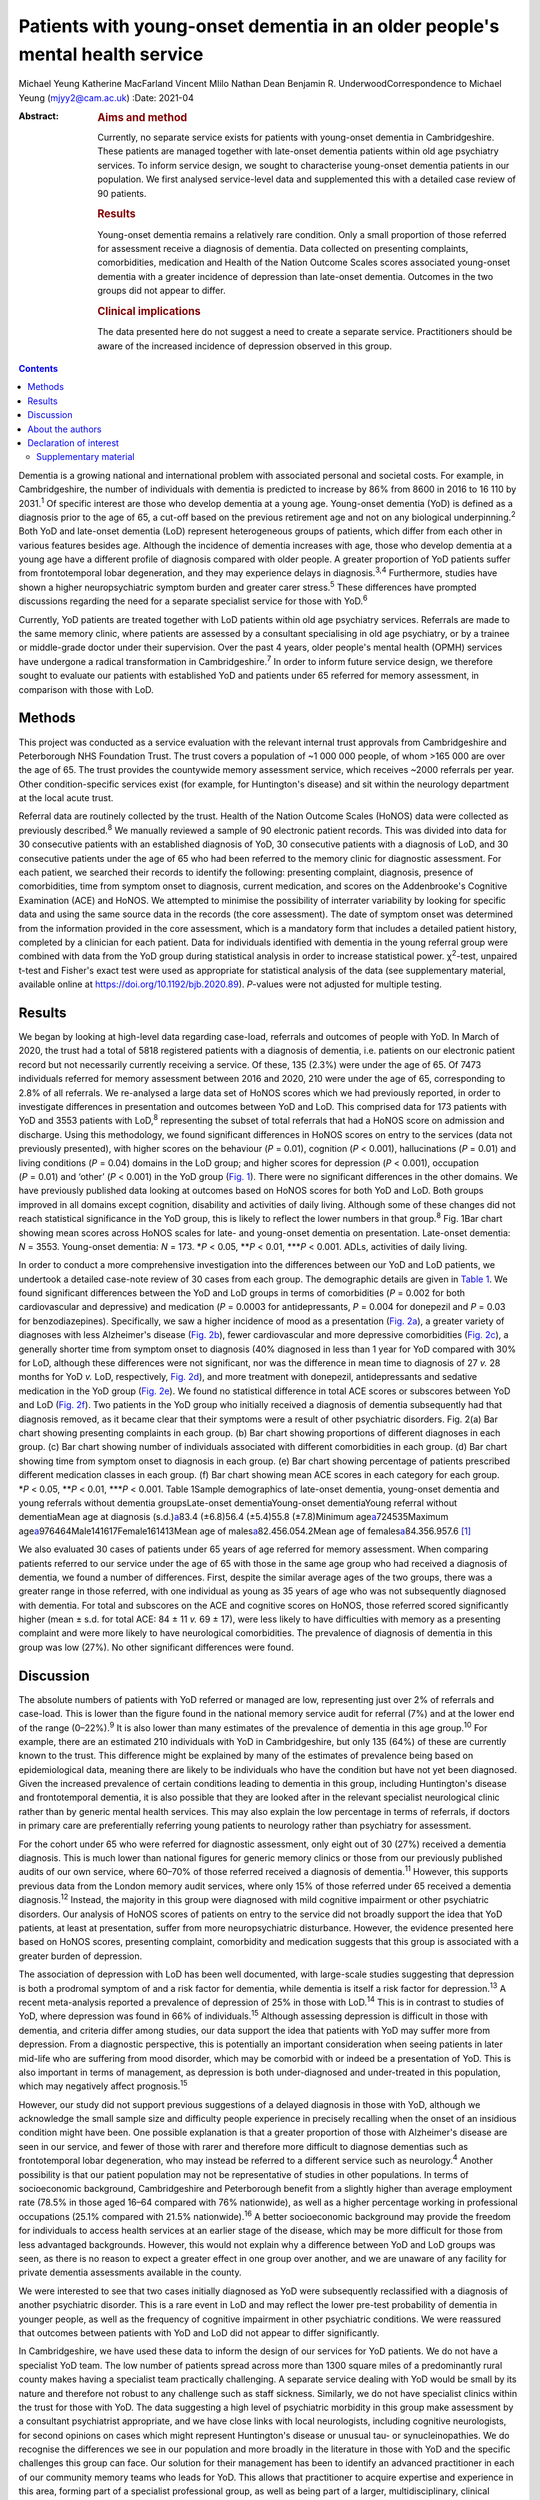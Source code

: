=============================================================================
Patients with young-onset dementia in an older people's mental health service
=============================================================================



Michael Yeung
Katherine MacFarland
Vincent Mlilo
Nathan Dean
Benjamin R. UnderwoodCorrespondence to Michael Yeung (mjyy2@cam.ac.uk)
:Date: 2021-04

:Abstract:
   .. rubric:: Aims and method
      :name: sec_a1

   Currently, no separate service exists for patients with young-onset
   dementia in Cambridgeshire. These patients are managed together with
   late-onset dementia patients within old age psychiatry services. To
   inform service design, we sought to characterise young-onset dementia
   patients in our population. We first analysed service-level data and
   supplemented this with a detailed case review of 90 patients.

   .. rubric:: Results
      :name: sec_a2

   Young-onset dementia remains a relatively rare condition. Only a
   small proportion of those referred for assessment receive a diagnosis
   of dementia. Data collected on presenting complaints, comorbidities,
   medication and Health of the Nation Outcome Scales scores associated
   young-onset dementia with a greater incidence of depression than
   late-onset dementia. Outcomes in the two groups did not appear to
   differ.

   .. rubric:: Clinical implications
      :name: sec_a3

   The data presented here do not suggest a need to create a separate
   service. Practitioners should be aware of the increased incidence of
   depression observed in this group.


.. contents::
   :depth: 3
..

Dementia is a growing national and international problem with associated
personal and societal costs. For example, in Cambridgeshire, the number
of individuals with dementia is predicted to increase by 86% from 8600
in 2016 to 16 110 by 2031.\ :sup:`1` Of specific interest are those who
develop dementia at a young age. Young-onset dementia (YoD) is defined
as a diagnosis prior to the age of 65, a cut-off based on the previous
retirement age and not on any biological underpinning.\ :sup:`2` Both
YoD and late-onset dementia (LoD) represent heterogeneous groups of
patients, which differ from each other in various features besides age.
Although the incidence of dementia increases with age, those who develop
dementia at a young age have a different profile of diagnosis compared
with older people. A greater proportion of YoD patients suffer from
frontotemporal lobar degeneration, and they may experience delays in
diagnosis.\ :sup:`3,4` Furthermore, studies have shown a higher
neuropsychiatric symptom burden and greater carer stress.\ :sup:`5`
These differences have prompted discussions regarding the need for a
separate specialist service for those with YoD.\ :sup:`6`

Currently, YoD patients are treated together with LoD patients within
old age psychiatry services. Referrals are made to the same memory
clinic, where patients are assessed by a consultant specialising in old
age psychiatry, or by a trainee or middle-grade doctor under their
supervision. Over the past 4 years, older people's mental health (OPMH)
services have undergone a radical transformation in
Cambridgeshire.\ :sup:`7` In order to inform future service design, we
therefore sought to evaluate our patients with established YoD and
patients under 65 referred for memory assessment, in comparison with
those with LoD.

.. _sec1:

Methods
=======

This project was conducted as a service evaluation with the relevant
internal trust approvals from Cambridgeshire and Peterborough NHS
Foundation Trust. The trust covers a population of ~1 000 000 people, of
whom >165 000 are over the age of 65. The trust provides the countywide
memory assessment service, which receives ~2000 referrals per year.
Other condition-specific services exist (for example, for Huntington's
disease) and sit within the neurology department at the local acute
trust.

Referral data are routinely collected by the trust. Health of the Nation
Outcome Scales (HoNOS) data were collected as previously
described.\ :sup:`8` We manually reviewed a sample of 90 electronic
patient records. This was divided into data for 30 consecutive patients
with an established diagnosis of YoD, 30 consecutive patients with a
diagnosis of LoD, and 30 consecutive patients under the age of 65 who
had been referred to the memory clinic for diagnostic assessment. For
each patient, we searched their records to identify the following:
presenting complaint, diagnosis, presence of comorbidities, time from
symptom onset to diagnosis, current medication, and scores on the
Addenbrooke's Cognitive Examination (ACE) and HoNOS. We attempted to
minimise the possibility of interrater variability by looking for
specific data and using the same source data in the records (the core
assessment). The date of symptom onset was determined from the
information provided in the core assessment, which is a mandatory form
that includes a detailed patient history, completed by a clinician for
each patient. Data for individuals identified with dementia in the young
referral group were combined with data from the YoD group during
statistical analysis in order to increase statistical power.
χ\ :sup:`2`-test, unpaired t-test and Fisher's exact test were used as
appropriate for statistical analysis of the data (see supplementary
material, available online at https://doi.org/10.1192/bjb.2020.89).
*P*-values were not adjusted for multiple testing.

.. _sec2:

Results
=======

We began by looking at high-level data regarding case-load, referrals
and outcomes of people with YoD. In March of 2020, the trust had a total
of 5818 registered patients with a diagnosis of dementia, i.e. patients
on our electronic patient record but not necessarily currently receiving
a service. Of these, 135 (2.3%) were under the age of 65. Of 7473
individuals referred for memory assessment between 2016 and 2020, 210
were under the age of 65, corresponding to 2.8% of all referrals. We
re-analysed a large data set of HoNOS scores which we had previously
reported, in order to investigate differences in presentation and
outcomes between YoD and LoD. This comprised data for 173 patients with
YoD and 3553 patients with LoD,\ :sup:`8` representing the subset of
total referrals that had a HoNOS score on admission and discharge. Using
this methodology, we found significant differences in HoNOS scores on
entry to the services (data not previously presented), with higher
scores on the behaviour (*P* = 0.01), cognition (*P* < 0.001),
hallucinations (*P* = 0.01) and living conditions (*P* = 0.04) domains
in the LoD group; and higher scores for depression (*P* < 0.001),
occupation (*P* = 0.01) and ‘other’ (*P* < 0.001) in the YoD group
(`Fig. 1 <#fig01>`__). There were no significant differences in the
other domains. We have previously published data looking at outcomes
based on HoNOS scores for both YoD and LoD. Both groups improved in all
domains except cognition, disability and activities of daily living.
Although some of these changes did not reach statistical significance in
the YoD group, this is likely to reflect the lower numbers in that
group.\ :sup:`8` Fig. 1Bar chart showing mean scores across HoNOS scales
for late- and young-onset dementia on presentation. Late-onset dementia:
*N* = 3553. Young-onset dementia: *N* = 173. \*\ *P* < 0.05,
\*\*\ *P* < 0.01, \**\*\ *P* < 0.001. ADLs, activities of daily living.

In order to conduct a more comprehensive investigation into the
differences between our YoD and LoD patients, we undertook a detailed
case-note review of 30 cases from each group. The demographic details
are given in `Table 1 <#tab01>`__. We found significant differences
between the YoD and LoD groups in terms of comorbidities (*P* = 0.002
for both cardiovascular and depressive) and medication (*P* = 0.0003 for
antidepressants, *P* = 0.004 for donepezil and *P* = 0.03 for
benzodiazepines). Specifically, we saw a higher incidence of mood as a
presentation (`Fig. 2a <#fig02>`__), a greater variety of diagnoses with
less Alzheimer's disease (`Fig. 2b <#fig02>`__), fewer cardiovascular
and more depressive comorbidities (`Fig. 2c <#fig02>`__), a generally
shorter time from symptom onset to diagnosis (40% diagnosed in less than
1 year for YoD compared with 30% for LoD, although these differences
were not significant, nor was the difference in mean time to diagnosis
of 27 *v.* 28 months for YoD *v.* LoD, respectively, `Fig.
2d <#fig02>`__), and more treatment with donepezil, antidepressants and
sedative medication in the YoD group (`Fig. 2e <#fig02>`__). We found no
statistical difference in total ACE scores or subscores between YoD and
LoD (`Fig. 2f <#fig02>`__). Two patients in the YoD group who initially
received a diagnosis of dementia subsequently had that diagnosis
removed, as it became clear that their symptoms were a result of other
psychiatric disorders. Fig. 2(a) Bar chart showing presenting complaints
in each group. (b) Bar chart showing proportions of different diagnoses
in each group. (c) Bar chart showing number of individuals associated
with different comorbidities in each group. (d) Bar chart showing time
from symptom onset to diagnosis in each group. (e) Bar chart showing
percentage of patients prescribed different medication classes in each
group. (f) Bar chart showing mean ACE scores in each category for each
group. \*\ *P* < 0.05, \*\*\ *P* < 0.01, \**\*\ *P* < 0.001. Table
1Sample demographics of late-onset dementia, young-onset dementia and
young referrals without dementia groupsLate-onset dementiaYoung-onset
dementiaYoung referral without dementiaMean age at diagnosis
(s.d.)\ `a <#tfn1_1>`__\ 83.4 (±6.8)56.4 (±5.4)55.8 (±7.8)Minimum
age\ `a <#tfn1_1>`__\ 724535Maximum
age\ `a <#tfn1_1>`__\ 976464Male141617Female161413Mean age of
males\ `a <#tfn1_1>`__\ 82.456.054.2Mean age of
females\ `a <#tfn1_1>`__\ 84.356.957.6 [1]_

We also evaluated 30 cases of patients under 65 years of age referred
for memory assessment. When comparing patients referred to our service
under the age of 65 with those in the same age group who had received a
diagnosis of dementia, we found a number of differences. First, despite
the similar average ages of the two groups, there was a greater range in
those referred, with one individual as young as 35 years of age who was
not subsequently diagnosed with dementia. For total and subscores on the
ACE and cognitive scores on HoNOS, those referred scored significantly
higher (mean ± s.d. for total ACE: 84 ± 11 *v.* 69 ± 17), were less
likely to have difficulties with memory as a presenting complaint and
were more likely to have neurological comorbidities. The prevalence of
diagnosis of dementia in this group was low (27%). No other significant
differences were found.

.. _sec3:

Discussion
==========

The absolute numbers of patients with YoD referred or managed are low,
representing just over 2% of referrals and case-load. This is lower than
the figure found in the national memory service audit for referral (7%)
and at the lower end of the range (0–22%).\ :sup:`9` It is also lower
than many estimates of the prevalence of dementia in this age
group.\ :sup:`10` For example, there are an estimated 210 individuals
with YoD in Cambridgeshire, but only 135 (64%) of these are currently
known to the trust. This difference might be explained by many of the
estimates of prevalence being based on epidemiological data, meaning
there are likely to be individuals who have the condition but have not
yet been diagnosed. Given the increased prevalence of certain conditions
leading to dementia in this group, including Huntington's disease and
frontotemporal dementia, it is also possible that they are looked after
in the relevant specialist neurological clinic rather than by generic
mental health services. This may also explain the low percentage in
terms of referrals, if doctors in primary care are preferentially
referring young patients to neurology rather than psychiatry for
assessment.

For the cohort under 65 who were referred for diagnostic assessment,
only eight out of 30 (27%) received a dementia diagnosis. This is much
lower than national figures for generic memory clinics or those from our
previously published audits of our own service, where 60–70% of those
referred received a diagnosis of dementia.\ :sup:`11` However, this
supports previous data from the London memory audit services, where only
15% of those referred under 65 received a dementia diagnosis.\ :sup:`12`
Instead, the majority in this group were diagnosed with mild cognitive
impairment or other psychiatric disorders. Our analysis of HoNOS scores
of patients on entry to the service did not broadly support the idea
that YoD patients, at least at presentation, suffer from more
neuropsychiatric disturbance. However, the evidence presented here based
on HoNOS scores, presenting complaint, comorbidity and medication
suggests that this group is associated with a greater burden of
depression.

The association of depression with LoD has been well documented, with
large-scale studies suggesting that depression is both a prodromal
symptom of and a risk factor for dementia, while dementia is itself a
risk factor for depression.\ :sup:`13` A recent meta-analysis reported a
prevalence of depression of 25% in those with LoD.\ :sup:`14` This is in
contrast to studies of YoD, where depression was found in 66% of
individuals.\ :sup:`15` Although assessing depression is difficult in
those with dementia, and criteria differ among studies, our data support
the idea that patients with YoD may suffer more from depression. From a
diagnostic perspective, this is potentially an important consideration
when seeing patients in later mid-life who are suffering from mood
disorder, which may be comorbid with or indeed be a presentation of YoD.
This is also important in terms of management, as depression is both
under-diagnosed and under-treated in this population, which may
negatively affect prognosis.\ :sup:`15`

However, our study did not support previous suggestions of a delayed
diagnosis in those with YoD, although we acknowledge the small sample
size and difficulty people experience in precisely recalling when the
onset of an insidious condition might have been. One possible
explanation is that a greater proportion of those with Alzheimer's
disease are seen in our service, and fewer of those with rarer and
therefore more difficult to diagnose dementias such as frontotemporal
lobar degeneration, who may instead be referred to a different service
such as neurology.\ :sup:`4` Another possibility is that our patient
population may not be representative of studies in other populations. In
terms of socioeconomic background, Cambridgeshire and Peterborough
benefit from a slightly higher than average employment rate (78.5% in
those aged 16–64 compared with 76% nationwide), as well as a higher
percentage working in professional occupations (25.1% compared with
21.5% nationwide).\ :sup:`16` A better socioeconomic background may
provide the freedom for individuals to access health services at an
earlier stage of the disease, which may be more difficult for those from
less advantaged backgrounds. However, this would not explain why a
difference between YoD and LoD groups was seen, as there is no reason to
expect a greater effect in one group over another, and we are unaware of
any facility for private dementia assessments available in the county.

We were interested to see that two cases initially diagnosed as YoD were
subsequently reclassified with a diagnosis of another psychiatric
disorder. This is a rare event in LoD and may reflect the lower pre-test
probability of dementia in younger people, as well as the frequency of
cognitive impairment in other psychiatric conditions. We were reassured
that outcomes between patients with YoD and LoD did not appear to differ
significantly.

In Cambridgeshire, we have used these data to inform the design of our
services for YoD patients. We do not have a specialist YoD team. The low
number of patients spread across more than 1300 square miles of a
predominantly rural county makes having a specialist team practically
challenging. A separate service dealing with YoD would be small by its
nature and therefore not robust to any challenge such as staff sickness.
Similarly, we do not have specialist clinics within the trust for those
with YoD. The data suggesting a high level of psychiatric morbidity in
this group make assessment by a consultant psychiatrist appropriate, and
we have close links with local neurologists, including cognitive
neurologists, for second opinions on cases which might represent
Huntington's disease or unusual tau- or synucleinopathies. We do
recognise the differences we see in our population and more broadly in
the literature in those with YoD and the specific challenges this group
can face. Our solution for their management has been to identify an
advanced practitioner in each of our community memory teams who leads
for YoD. This allows that practitioner to acquire expertise and
experience in this area, forming part of a specialist professional
group, as well as being part of a larger, multidisciplinary, clinical
dementia service, which means the service offer is robust. We have also
forged links with our local acute trust to ensure that patients seen in
other related services, such as neurology, who receive a diagnosis of
dementia are referred to our trust for post-diagnostic support and
follow-up. One significant weakness in the data presented here was the
lack of direct patient feedback. We do routinely collect quantitative
and qualitative data from patients and caregivers. However, owing to
incomplete returns from an already small group and not differentiating
respondents in terms of age, this remains a significant gap in our
knowledge. We will seek to address this in time with a targeted and more
detailed assessment of patient experience, as well as detailed
exploration of patients’ and carers’ ideas for service development.

In summary, our data suggest that patients with YoD form a small
minority of our OPMH dementia work, and that the size of the population
would make the creation of specialist teams difficult when operating
over a large area. Young patients referred for assessment were less
likely to receive a dementia diagnosis than older patients and were more
likely to have psychiatric comorbidities. For those with YoD, their
presenting complaint, medication, comorbidity and HoNOS scores all
suggested a greater burden of depression. This information has helped us
to inform and adapt our generic memory services to ensure a robust
response led by staff experienced in this condition.

.. _sec4:

About the authors
=================

**Michael Yeung** is a medical student at the University of Cambridge,
Cambridge, UK. **Katherine MacFarland** is a junior doctor at North
Middlesex University Hospital NHS Trust, London, UK. **Vincent Mlilo**
is a clinical research nurse in the Department of Clinical Neurosciences
at the University of Cambridge, based in the Windsor Research Unit,
which delivers clinical trials in dementia and mild cognitive impairment
for patients in the NHS, and at Cambridgeshire and Peterborough NHS
Foundation Trust, Fulbourn, UK. **Nathan Dean** is a medical student at
the School of Clinical Medicine, Jesus College, University of Cambridge,
Cambridge, UK. **Benjamin R. Underwood** is a consultant psychiatrist at
the Windsor Unit, Cambridgeshire and Peterborough NHS Foundation Trust,
Cambridge, UK.

Supplementary material is available online at
https://doi.org/10.1192/bjb.2020.89.

M.Y. was involved in data collection, data analysis and writing of the
manuscript. K.M., V.M. and N.D. were involved in data collection. B.R.U.
contributed to writing the manuscript.

.. _nts3:

Declaration of interest
=======================

B.R.U. has been PI for a number of drug treatments for dementia for
commercial pharmaceutical companies and has received personal fees, is
the lead for dementia for the eastern region for the CRN and the
clinical director for CPFT, and does occasional case reviews in dementia
for the NHS ombudsman, outside the submitted work; B.R.U.'s wife is the
lead commissioner for mental health in West Suffolk.

.. _sec5:

Supplementary material
----------------------

For supplementary material accompanying this paper visit
http://dx.doi.org/10.1192/bjb.2020.89.

.. container:: caption

   .. rubric:: 

   click here to view supplementary material

.. [1]
   Age in years.
